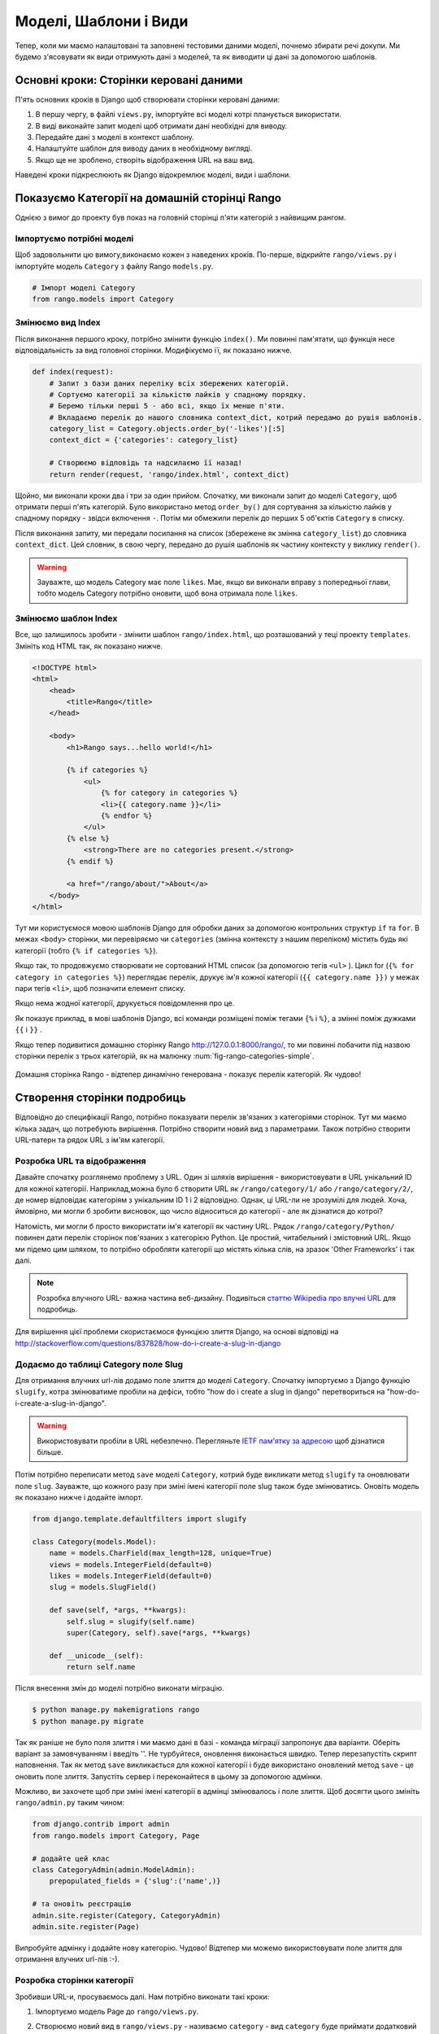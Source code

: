 .. _model-using-label:

Моделі, Шаблони і Види
======================
Тепер, коли ми маємо налаштовані та заповнені тестовими даними моделі, почнемо збирати речі докупи.
Ми будемо з'ясовувати як види отримують дані з моделей, та як виводити ці дані за допомогою шаблонів.

Основні кроки: Сторінки керовані даними
---------------------------------------
П'ять основних кроків в Django щоб створювати сторінки керовані даними:

#. В першу чергу, в файлі ``views.py``, імпортуйте всі моделі котрі планується використати.
#. В виді виконайте запит моделі щоб отримати дані необхідні для виводу.
#. Передайте дані з моделі в контекст шаблону.
#. Налаштуйте шаблон для виводу даних в необхідному вигляді.
#. Якщо ще не зроблено, створіть відображення URL на ваш вид.

Наведені кроки підкреслюють як Django відокремлює моделі, види і шаблони.

Показуємо Категорії на домашній сторінці Rango
----------------------------------------------
Однією з вимог до проекту був показ на головній сторінці п'яти категорій з найвищим рангом.

Імпортуємо потрібні моделі
..........................
Щоб задовольнити цю вимогу,виконаємо кожен з наведених кроків. По-перше, відкрийте ``rango/views.py`` і імпортуйте модель ``Category`` з файлу Rango ``models.py``.

.. code-block:: python

    # Імпорт моделі Category
    from rango.models import Category

Змінюємо вид Index
..................
Після виконання першого кроку, потрібно змінити функцію ``index()``. Ми повинні пам'ятати, що функція несе відповідальність за вид головної сторінки. Модифікуємо її, як показано нижче.

.. code-block:: python

    def index(request):
        # Запит з бази даних переліку всіх збережених категорій.
        # Сортуємо категорії за кількістю лайків у спадному порядку.
        # Беремо тільки перші 5 - або всі, якщо їх менше п'яти.
        # Вкладаємо перелік до нашого словника context_dict, котрий передамо до рушія шаблонів.
        category_list = Category.objects.order_by('-likes')[:5]
        context_dict = {'categories': category_list}

        # Створюємо відповідь та надсилаємо її назад!
        return render(request, 'rango/index.html', context_dict)

Щойно, ми виконали кроки два і три за один прийом. Спочатку, ми виконали запит до моделі ``Category``, щоб отримати перші п'ять категорій. Було використано метод  ``order_by()`` для сортування за кількістю лайків у спадному порядку - звідси включення ``-``. Потім ми обмежили перелік до перших 5 об'єктів ``Category`` в списку.

Після виконання запиту, ми передали посилання на список (збережене як змінна ``category_list``) до словника ``context_dict``. Цей словник, в свою чергу, передано до рушія шаблонів як частину контексту у виклику ``render()``.

.. warning:: Зауважте, що модель Category має поле ``likes``. Має, якщо ви виконали вправу з попередньої глави, тобто модель Category потрібно оновити, щоб вона отримала поле ``likes``.


Змінюємо шаблон Index
.....................
Все, що залишилось зробити - змінити шаблон ``rango/index.html``, що розташований у теці проекту  ``templates``. Змініть код  HTML так, як показано нижче.

.. code-block:: html

    <!DOCTYPE html>
    <html>
        <head>
            <title>Rango</title>
        </head>

        <body>
            <h1>Rango says...hello world!</h1>

            {% if categories %}
                <ul>
                    {% for category in categories %}
                    <li>{{ category.name }}</li>
                    {% endfor %}
                </ul>
            {% else %}
                <strong>There are no categories present.</strong>
            {% endif %}

            <a href="/rango/about/">About</a>
        </body>
    </html>

Тут ми користуємося мовою шаблонів Django для обробки даних за допомогою контрольних структур ``if`` та ``for``. В межах ``<body>`` сторінки, ми перевіряємо чи  ``categories`` (змінна контексту з нашим переліком) містить будь які категорії (тобто ``{% if categories %}``).

Якщо так, то продовжуємо створювати не сортований HTML список (за допомогою тегів ``<ul>`` ). Цикл for (``{% for category in categories %}``) переглядає перелік, друкує ім'я кожної категорії (``{{ category.name }})`` у межах пари тегів ``<li>``, щоб позначити елемент списку.

Якщо нема жодної категорії, друкується повідомлення про це.

Як показує приклад, в мові шаблонів Django, всі команди розміщені поміж тегами ``{%`` і ``%}``, а змінні поміж дужками ``{{`` і ``}}`` .

Якщо тепер подивитися домашню сторінку Rango http://127.0.0.1:8000/rango/, то ми повинні побачити під назвою сторінки перелік з трьох категорій, як на малюнку :num:`fig-rango-categories-simple`.

.. _fig-rango-categories-simple:

.. figure:: ../images/rango-categories-simple.png
    :figclass: align-center

    Домашня сторінка Rango - відтепер динамічно генерована - показує перелік категорій. Як чудово!


Створення сторінки подробиць
----------------------------
Відповідно до специфікації Rango, потрібно показувати перелік зв'язаних з категоріями сторінок.
Тут ми маємо кілька задач, що потребують вирішення. Потрібно створити новий вид з параметрами. Також потрібно створити URL-патерн та рядок URL з ім'ям категорії.

Розробка URL та відображення
............................
Давайте спочатку розглянемо проблему з URL. Один зі шляхів вирішення - використовувати в URL унікальний ID для кожної категорії. Наприклад,можна було б створити URL як ``/rango/category/1/`` або ``/rango/category/2/``, де номер відповідає категоріям з унікальним ID 1 і 2 відповідно. Однак, ці URL-ли не зрозумілі для людей. Хоча, ймовірно, ми могли б зробити висновок, що число відноситься до категорії - але як дізнатися до котрої?

Натомість, ми могли б просто використати ім'я категорії як частину URL. Рядок ``/rango/category/Python/`` повинен дати перелік сторінок пов'язаних з категорією Python. Це простий, читабельний і змістовний URL. Якщо ми підемо цим шляхом, то потрібно обробляти категорії що містять кілька слів, на зразок 'Other Frameworks' і так далі.

.. note:: Розробка влучного URL- важна частина веб-дизайну. Подивіться `статтю Wikipedia про влучні URL <http://en.wikipedia.org/wiki/Clean_URL>`_ для подробиць.

Для вирішення цієї проблеми скористаємося функцією злиття Django, на основі відповіді на http://stackoverflow.com/questions/837828/how-do-i-create-a-slug-in-django


Додаємо до таблиці Category поле Slug
.....................................
Для отримання влучних url-лів додамо поле злиття  до моделі ``Category``. Спочатку імпортуємо з Django функцію ``slugify``, котра змінюватиме пробіли на дефіси, тобто "how do i create a slug in django" перетвориться на "how-do-i-create-a-slug-in-django".

.. warning:: Використовувати пробіли в URL небезпечно. Перегляньте `IETF пам'ятку за адресою <http://www.ietf.org/rfc/rfc1738.txt>`_ щоб дізнатися більше.

Потім потрібно переписати метод ``save`` моделі ``Category``, котрий буде викликати метод ``slugify`` та оновлювати поле ``slug``. Зауважте, що кожного разу при зміні імені категорії поле slug також буде змінюватись. Оновіть модель як показано нижче і додайте імпорт.

.. code-block:: python

    from django.template.defaultfilters import slugify

    class Category(models.Model):
        name = models.CharField(max_length=128, unique=True)
        views = models.IntegerField(default=0)
        likes = models.IntegerField(default=0)
        slug = models.SlugField()

        def save(self, *args, **kwargs):
            self.slug = slugify(self.name)
            super(Category, self).save(*args, **kwargs)

        def __unicode__(self):
            return self.name


Після внесення змін до моделі потрібно виконати міграцію.

.. code-block:: python

    $ python manage.py makemigrations rango
    $ python manage.py migrate


Так як раніше не було поля злиття і ми маємо дані в базі - команда міграції запропонує два варіанти. Оберіть варіант за замовчуванням і введіть ''. Не турбуйтеся, оновлення виконається швидко. Тепер перезапустіть скрипт наповнення. Так як метод ``save`` викликається для кожної категорії і буде використано оновлений метод ``save`` - це оновить поле злиття. Запустіть сервер і переконайтеся в цьому за допомогою адмінки.

Можливо, ви захочете щоб при зміні імені категорії в адмінці змінювалось і поле злиття. Щоб досягти цього змініть ``rango/admin.py`` таким чином:


.. code-block:: python


    from django.contrib import admin
    from rango.models import Category, Page

    # додайте цей клас
    class CategoryAdmin(admin.ModelAdmin):
        prepopulated_fields = {'slug':('name',)}

    # та оновіть реєстрацію
    admin.site.register(Category, CategoryAdmin)
    admin.site.register(Page)


Випробуйте адмінку і додайте нову категорію. Чудово! Відтепер ми можемо використовувати поле злиття для отримання влучних url-лів :-).


Розробка сторінки категорії
...........................
Зробивши URL-и, просуваємось далі. Нам потрібно виконати такі кроки:

#. Імпортуємо модель Page до ``rango/views.py``.
#. Створюємо новий вид в ``rango/views.py`` - називаємо ``category`` - вид ``category`` буде приймати додатковий параметр ``category_name_url`` з закодованим ім'ям категорії.
         * Нам буде потрібна допоміжна функція для кодування і декодування ``category_name_url``.
#. Створюємо новий шаблон ``templates/rango/category.html``.
#. Змінюємо ``urlpatterns`` Rango для відображення нового виду ``category`` на патерн URL в ``rango/urls.py``.

Також потрібно оновити вид ``index()`` і шаблон ``index.html`` щоб надати посилання на сторінку категорії.

Category View
.............
Спочатку до ``rango/views.py`` потрібно імпортувати модель ``Page``. Додаємо, з початку файлу, такі команди:

.. code-block:: python

    from rango.models import Page

Далі, додаємо новий вид ``category()``.

.. code-block:: python

    def category(request, category_name_slug):

        # Створюємо словник контексту, котрий ми потім передамо до рушія шаблонів.
        context_dict = {}

        try:
            # Чи є в базі даних категорія з переданим полем злиття (category_name_slug)?
            # Якщо ні, метод .get() викличе застереження DoesNotExist.
            # Таким чином метод .get() або поверне екземпляр моделі, або виключення.
            category = Category.objects.get(slug=category_name_slug)
            context_dict['category_name'] = category.name

            # Отримаємо всі зв'язані сторінки
            # Зауважте, що фільтр повертає >= 1 екземплярів моделі
            pages = Page.objects.filter(category=category)

            # Додаємо результат до словника контексту під ім'ям  pages.
            context_dict['pages'] = pages
            # Також додаємо екземпляр категорії
            # Ми скористаємось цим в шаблоні, щоб переконатися, що категорія існує
            context_dict['category'] = category
        except Category.DoesNotExist:
            # Тут ми з'ясували, що потрібної категорії не знайдено
            # Нічого не робимо, шаблон відобразить повідомлення "no category" (нема категорії).
            pass

        # Відтворюємо відповідь та повертаємо її клієнту
        return render(request, 'rango/category.html', context_dict)

Новий вид діє так само як і вид ``index()``. В першу чергу ми визначили словник контексту, потім спробували видобути відповідні дані з моделей та додати їх до словника контексту. Необхідну нам категорію ми знайшли, використавши переданий у функцію виду ``category()`` параметр ``category_name_slug``. Якщо потрібну категорію знайдено в моделі Category, ми можемо витягнути зв'язані сторінки  Pages, і додати їх до словника контексту ``context_dict``.


Category Template
.................
Тепер створимо шаблон для нового виду.  У каталозі ``<workspace>/tango_with_django_project/templates/rango/`` створіть ``category.html``. До створеного файлу додайте:

.. code-block:: html

    <!DOCTYPE html>
    <html>
        <head>
            <title>Rango</title>
        </head>

        <body>
            <h1>{{ category_name }}</h1>
            {% if category %}
                {% if pages %}
                <ul>
                    {% for page in pages %}
                    <li><a href="{{ page.url }}">{{ page.title }}</a></li>
                    {% endfor %}
                </ul>
                {% else %}
                    <strong>No pages currently in category.</strong>
                {% endif %}
            {% else %}
                The specified category {{ category_name }} does not exist!
            {% endif %}
        </body>
    </html>

Цей HTML код знову демонструє, як використовувати передані до шаблону за допомогою словника контексту дані. Ми скористалися змінною ``category_name`` та об'єктами ``category`` і ``pages``. Якщо категорія ``category``  не визначена в контексті шаблону бо не знайдена в базі даних - показується відповідне повідомлення. Якщо навпаки, то намагаємось отримати ``pages``. Якщо ``pages`` не визначені, або не мають жодного елемента, також показується відповідне повідомлення. Інакше, сторінки вказаної категорії виводяться як список HTML. Для кожної сторінки зі списку ``pages`` показуються її атрибути ``title`` та ``url``.

.. note:: Тег шаблонів Django - ``{% if %}`` - це точний засіб визначення існування об'єкту у контексті шаблона. Намагайтесь зробити звичною справою виконання таких перевірок, щоб зменшити кількість потенційних винятків, що можуть з'явитися у вашому коді.
      Також, розміщення перевірок, на зразок ``{% if category %}``, має семантичний сенс. Ці перевірки мають безпосередній вплив на те, якими будуть передані користувачу відпрацьовані сторінки, а питання презентації додатку Django  мають бути ізольовані у шаблонах.

Відображення URL з параметрами
..............................
Тепер поглянемо на те, як передати значення параметру ``category_name_url`` до функції ``category()``. Щоб зробити це, змінимо файл Rango ``urls.py`` - оновимо кортеж ``urlpatterns`` як показано нижче.

.. code-block:: python

    urlpatterns = patterns('',
        url(r'^$', views.index, name='index'),
        url(r'^about/$', views.about, name='about'),
        url(r'^category/(?P<category_name_slug>[\w\-]+)/$', views.category, name='category'),)  # додано!

Як видно, ми додали досить складний запис з викликом ``view.category()`` для випадку коли регулярний вираз ``r'^(?P<category_name_slug>\w+)/$'`` узгоджується. Регулярний вираз налаштовано для пошуку будь-якої послідовності алфавітно-цифрових символів (як a-z, A-Z, або 0-9) і дефісу (-) перед останнім URL слешем. Це значення потім передається до виду ``views.category()`` в якості параметра ``category_name_slug``, єдиного аргументу, після обов'язкового аргументу ``request``.

.. note:: Коли використовуються  URL-ли з параметрами, важливо гарантувати щоб параметри патерну URL співпадали з параметрами відповідного виду, що приймає ці параметри. Давайте розглянемо раніше наведений приклад.

    .. code-block:: python

        url(r'^category/(?P<category_name_slug>[\w\-]+)/$', views.category, name='category')

    Можна зробити висновок, що символи (як букви так і цифри) між ``category/`` і останнім ``/`` будуть передані до методу ``views.category()`` як іменований параметр ``category_name_slug``. Для прикладу, URL ``category/python-books/`` вийде якщо ``category_name_slug`` буде ``python-books``.

    Як ви маєте пам'ятати, всі функції виду, що визначені як частина проекту Django, *повинні* приймати принаймні один параметр. Зазвичай, його називають ``request`` - і він забезпечує доступ до інформації, пов'язаної з HTTP запитом, що зробив користувач. При параметризації URL-лів, додаються додаткові іменовані параметри. Якщо скористатися нашим прикладом, сигнатура виду ``category`` змінена так:

    .. code-block:: python

        def category(request, category_name_slug):
            # ... code here ...

    Неважлива позиція додаткового параметру, головне - його *ім'я* повинно співпадати з тим що є в патерні URL. Дивіться як ``category_name_slug`` визначена в URL-патерні узгоджується з параметром ``category_name_slug``, що визначений у виді. Використання ``category_name_slug`` у виді і дає  ``python-books``, або інше значення, передане як частина URL.

.. note:: Спочатку, регулярні вирази можуть здатися жахливими і спантеличити, але є багато ресурсів онлайн щоб врятувати вас. `Ця шпаргалка <http://cheatography.com/davechild/cheat-sheets/regular-expressions/>`_ - чудовий ресурс у вирішенні питань з регулярних виразів.

Змінюємо шаблон Index
.....................
Новий вид налаштований і готовий до використання - але потрібно зробити ще дещо. Шаблон index потребує оновлення щоб дати можливість користувачам переглядати збережені сторінки категорій. Додамо посилання на сторінку категорії за допомогою поля злиття:

.. code-block:: html

    <!DOCTYPE html>
    <html>
        <head>
            <title>Rango</title>
        </head>

        <body>
            <h1>Rango says..hello world!</h1>

            {% if categories %}
                <ul>
                    {% for category in categories %}
                    <!-- Following line changed to add an HTML hyperlink -->
                    <li><a href="/rango/category/{{ category.slug }}">{{ category.name }}</a></li>
                    {% endfor %}
                </ul>
           {% else %}
                <strong>There are no categories present.</strong>
           {% endif %}

        </body>
    </html>

Ми додали HTML посилання (``<a>``) до кожного елементу списку (``<li>``). Посилання має атрибут  ``href``, котрий ми використовуємо щоб визначити потрібний URL за допомогою ``{{ category.slug }}``.

Показ
.....
Нумо, спробуємо все і відвідаємо домашню сторінку Rango. Ви повинні побачити перелік всіх категорій. Тепер категорії повинні мати клікабельне посилання. Якщо клацнути на ``Python`` повинен відкритися деталізований вид категорії ``Python``, як показано на малюнку :num:`fig-rango-links`. Якщо ви бачите перелік посилань, на зразок ``Official Python Tutorial`` - ви успішно налаштували новий вид. Спробуйте перейти не неіснуючу категорію, наприклад ``/rango/category/computers``. Ви повинні побачити повідомлення, що для такої категорії нема сторінок.

.. _fig-rango-links:

.. figure:: ../images/rango-links.png
    :figclass: align-center

    Тепер ваші посилання мають виглядати так. Після домашньої сторінки Rango ви переходите на сторінку подробиць категорії. Клацніть на посиланні, щоб перейти на веб-сайт.

Вправи
------
Щоб краще засвоїти вивчене в цьому розділі - виконайте вправи.

* Додайте на домашню сторінку перелік п'яти найбільш відвідуваних веб-сайтів.

* Опрацюйте `третю частину офіційного посібника з Django <https://docs.djangoproject.com/en/1.7/intro/tutorial03/>`_.

Підказки
........
Сподівають, підказка вам допоможе. Удачі!

* Змініть скрипт наповнення щоб додати значення до рахівника кількості переглядів сторінок.
